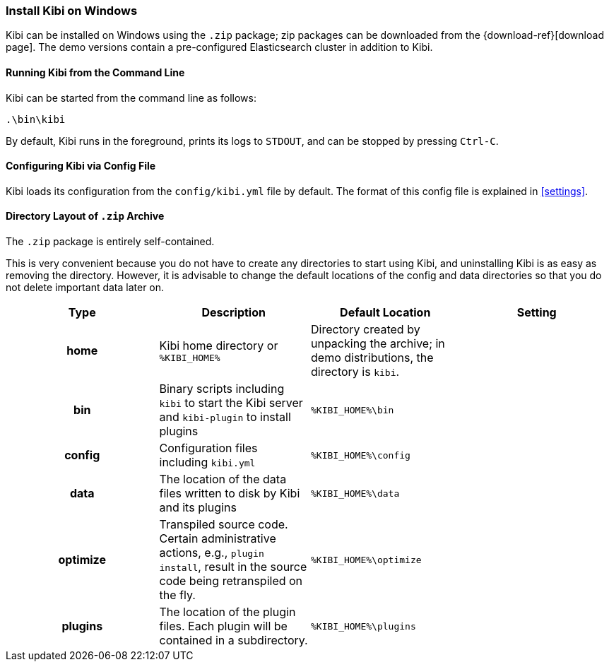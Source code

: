 [[windows]]
=== Install Kibi on Windows

Kibi can be installed on Windows using the `.zip` package;
zip packages can be downloaded from the {download-ref}[download page].
The demo versions contain a pre-configured Elasticsearch cluster in addition to
Kibi.

[[windows-running]]
==== Running Kibi from the Command Line

Kibi can be started from the command line as follows:

[source,sh]
--------------------------------------------
.\bin\kibi
--------------------------------------------

By default, Kibi runs in the foreground, prints its logs to `STDOUT`,
and can be stopped by pressing `Ctrl-C`.

[[windows-configuring]]
==== Configuring Kibi via Config File

Kibi loads its configuration from the `config/kibi.yml`
file by default. The format of this config file is explained in
<<settings>>.

[[windows-layout]]
==== Directory Layout of `.zip` Archive

The `.zip` package is entirely self-contained.

This is very convenient because you do not have to create any directories to
start using Kibi, and uninstalling Kibi is as easy as removing the directory.
However, it is advisable to change the default locations of the config and data
directories so that you do not delete important data later on.


[cols="<h,<,<m,<m",options="header",]
|=======================================================================
| Type | Description | Default Location | Setting
| home
  | Kibi home directory or `%KIBI_HOME%`
 d| Directory created by unpacking the archive; in demo distributions, the
    directory is `kibi`.
 d|

| bin
  | Binary scripts including `kibi` to start the Kibi server
    and `kibi-plugin` to install plugins
  | %KIBI_HOME%\bin
 d|

| config
  | Configuration files including `kibi.yml`
  | %KIBI_HOME%\config
 d|

| data
  | The location of the data files written to disk by Kibi and its plugins
  | %KIBI_HOME%\data
 d|

| optimize
  | Transpiled source code. Certain administrative actions, e.g., `plugin install`,
    result in the source code being retranspiled on the fly.
  | %KIBI_HOME%\optimize
 d|

| plugins
  | The location of the plugin files. Each plugin will be contained in a subdirectory.
  | %KIBI_HOME%\plugins
 d|

|=======================================================================
